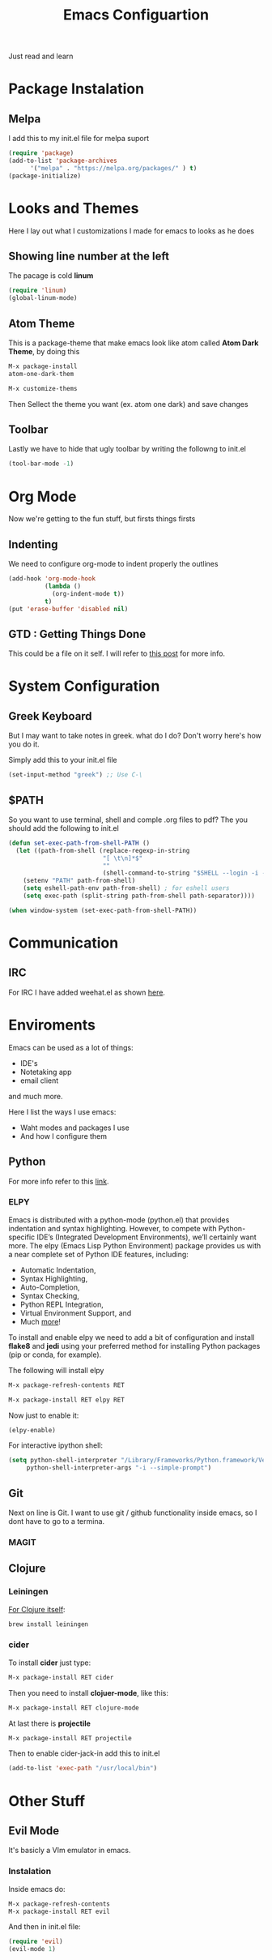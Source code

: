 #+title: Emacs Configuartion
#+toc: nil

Just read and learn

* Package Instalation

** Melpa
I add this to my init.el file for melpa suport
#+begin_src emacs-lisp
   (require 'package)
   (add-to-list 'package-archives
	     '("melpa" . "https://melpa.org/packages/" ) t)
   (package-initialize)
#+end_src


* Looks and Themes

Here I lay out what I customizations I made for emacs to looks as he does

** Showing line number at the left
The pacage is cold *linum*

#+begin_src emacs-lisp
   (require 'linum)
   (global-linum-mode)
#+end_src

** Atom Theme
This is a package-theme that make emacs look like atom
called  *Atom Dark Theme*, by doing this

#+begin_src emacs-lisp
   M-x package-install
   atom-one-dark-them

   M-x customize-thems
#+end_src

Then Sellect the theme you want (ex. atom one dark) and save changes

** Toolbar
Lastly we have to hide that ugly toolbar by writing the followng to
init.el

#+begin_src emacs-lisp
(tool-bar-mode -1)
#+end_src


* Org Mode

Now we're getting to the fun stuff, but firsts things firsts

** Indenting
We need to configure org-mode to indent properly the outlines

#+begin_src emacs-lisp
(add-hook 'org-mode-hook
          (lambda ()
            (org-indent-mode t))
          t)
(put 'erase-buffer 'disabled nil)
#+end_src

** GTD : Getting Things Done

This could be a file on it self. I will refer to [[https://emacs.cafe/emacs/orgmode/gtd/2017/06/30/orgmode-gtd.html][this post]] for more info.


* System Configuration

** Greek Keyboard
But I may want to take notes in greek. what do I do?
Don't worry here's how you do it.

Simply add this to your init.el file
#+begin_src emacs-lisp
(set-input-method "greek") ;; Use C-\
#+end_src

** $PATH
So you want to use terminal, shell and comple .org files to pdf?
The you should add the following to init.el

#+begin_src emacs-lisp
(defun set-exec-path-from-shell-PATH ()
  (let ((path-from-shell (replace-regexp-in-string
                          "[ \t\n]*$"
                          ""
                          (shell-command-to-string "$SHELL --login -i -c 'echo $PATH'"))))
    (setenv "PATH" path-from-shell)
    (setq eshell-path-env path-from-shell) ; for eshell users
    (setq exec-path (split-string path-from-shell path-separator))))

(when window-system (set-exec-path-from-shell-PATH))
#+end_src


* Communication

** IRC
For IRC I have added weehat.el as shown [[https://github.com/the-kenny/weechat.el][here]].



* Enviroments

Emacs can be used as a lot of things:
- IDE's
- Notetaking app
- email client

and much more.

Here I list the ways I use emacs:
- Waht modes and packages I use
- And how I configure them


** Python

For more info refer to this [[https://realpython.com/blog/python/emacs-the-best-python-editor/#configuration-and-packages][link]].

*** ELPY
Emacs is distributed with a python-mode (python.el) that provides
indentation and syntax highlighting. However, to compete with Python-specific
IDE’s (Integrated Development Environments), we’ll certainly want more. 
The elpy (Emacs Lisp Python Environment) package provides us with a near 
complete set of Python IDE features, including:

+ Automatic Indentation,
+ Syntax Highlighting,
+ Auto-Completion,
+ Syntax Checking,
+ Python REPL Integration,
+ Virtual Environment Support, and
+ Much [[https://elpy.readthedocs.io/en/latest/ide.html][more]]!

To install and enable elpy we need to add a bit of configuration and install 
*flake8* and *jedi* using your preferred method for installing Python
 packages (pip or conda, for example).

The following will install elpy
#+begin_src emacs-lisp
M-x package-refresh-contents RET

M-x package-install RET elpy RET
#+end_src

Now just to enable it:
#+begin_src emacs-lisp
 (elpy-enable)
#+end_src

For interactive ipython shell:
#+begin_src emacs-lisp
 (setq python-shell-interpreter "/Library/Frameworks/Python.framework/Versions/3.6/bin/ipython"
      python-shell-interpreter-args "-i --simple-prompt")  
#+end_src


** Git

Next on line is Git. I want to use git / github functionality inside emacs, so I dont have to go to a termina.

*** MAGIT


** Clojure

*** Leiningen

_For Clojure itself_:

#+begin_src bash
brew install leiningen
#+end_src


*** cider

To install *cider* just type:
#+begin_src emacs-lisp
M-x package-install RET cider
#+end_src

Then you need to install *clojuer-mode*, like this:
#+begin_src emacs-lisp
M-x package-install RET clojure-mode
#+end_src


At last there is *projectile*
#+begin_src emacs-lisp
M-x package-install RET projectile
#+end_src

Then to enable cider-jack-in add this to init.el
#+begin_src emacs-lisp
(add-to-list 'exec-path "/usr/local/bin")
#+end_src

* Other Stuff

** Evil Mode

It's basicly a VIm emulator in emacs.

*** Instalation
Inside emacs do:
#+begin_src emacs-lisp
M-x package-refresh-contents
M-x package-install RET evil
#+end_src

And then in init.el file:
#+begin_src emacs-lisp
(require 'evil)
(evil-mode 1)
#+end_src


